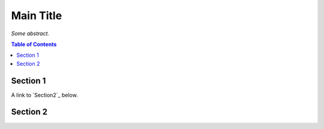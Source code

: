 Main Title
==========

*Some abstract.*

.. contents:: **Table of Contents**


Section 1
---------

A link to `Section2`_ below.

Section 2
---------

